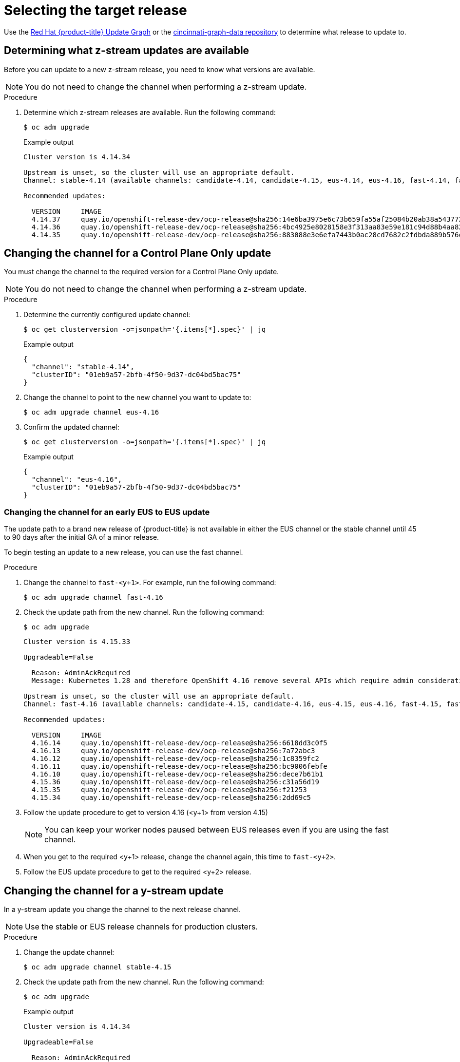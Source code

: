 // Module included in the following assemblies:
//
// * edge_computing/day_2_core_cnf_clusters/updating/telco-update-api.adoc

:_mod-docs-content-type: PROCEDURE
[id="telco-update-selecting-the-target-release_{context}"]
= Selecting the target release

Use the link:https://access.redhat.com/labs/ocpupgradegraph/update_path[Red Hat {product-title} Update Graph] or the
link:https://github.com/openshift/cincinnati-graph-data/tree/master/channels[cincinnati-graph-data repository] to determine what release to update to.

[id="telco-update-determining-available-z-streams_{context}"]
== Determining what z-stream updates are available

Before you can update to a new z-stream release, you need to know what versions are available.

[NOTE]
====
You do not need to change the channel when performing a z-stream update.
====

.Procedure
. Determine which z-stream releases are available.
Run the following command:
+
[source,terminal]
----
$ oc adm upgrade
----
+
.Example output
[source,terminal]
----
Cluster version is 4.14.34

Upstream is unset, so the cluster will use an appropriate default.
Channel: stable-4.14 (available channels: candidate-4.14, candidate-4.15, eus-4.14, eus-4.16, fast-4.14, fast-4.15, stable-4.14, stable-4.15)

Recommended updates:

  VERSION     IMAGE
  4.14.37     quay.io/openshift-release-dev/ocp-release@sha256:14e6ba3975e6c73b659fa55af25084b20ab38a543772ca70e184b903db73092b
  4.14.36     quay.io/openshift-release-dev/ocp-release@sha256:4bc4925e8028158e3f313aa83e59e181c94d88b4aa82a3b00202d6f354e8dfed
  4.14.35     quay.io/openshift-release-dev/ocp-release@sha256:883088e3e6efa7443b0ac28cd7682c2fdbda889b576edad626769bf956ac0858
----

[id="telco-update-changing-channel-eus-to-eus_{context}"]
== Changing the channel for a Control Plane Only update

You must change the channel to the required version for a Control Plane Only update.

[NOTE]
====
You do not need to change the channel when performing a z-stream update.
====

.Procedure
. Determine the currently configured update channel:
+
[source,terminal]
----
$ oc get clusterversion -o=jsonpath='{.items[*].spec}' | jq
----
+
.Example output
[source,terminal]
----
{
  "channel": "stable-4.14",
  "clusterID": "01eb9a57-2bfb-4f50-9d37-dc04bd5bac75"
}
----

. Change the channel to point to the new channel you want to update to:
+
[source,terminal]
----
$ oc adm upgrade channel eus-4.16
----

. Confirm the updated channel:
+
[source,terminal]
----
$ oc get clusterversion -o=jsonpath='{.items[*].spec}' | jq
----
+
.Example output
[source,terminal]
----
{
  "channel": "eus-4.16",
  "clusterID": "01eb9a57-2bfb-4f50-9d37-dc04bd5bac75"
}
----

[id="telco-update-changing-channel-early-eus-to-eus_{context}"]
=== Changing the channel for an early EUS to EUS update

The update path to a brand new release of {product-title} is not available in either the EUS channel or the stable channel until 45 to 90 days after the initial GA of a minor release.

To begin testing an update to a new release, you can use the fast channel.

.Procedure
. Change the channel to `fast-<y+1>`.
For example, run the following command:
+
[source,terminal]
----
$ oc adm upgrade channel fast-4.16
----

. Check the update path from the new channel.
Run the following command:
+
[source,terminal]
----
$ oc adm upgrade
----
+
[source,terminal]
----
Cluster version is 4.15.33

Upgradeable=False

  Reason: AdminAckRequired
  Message: Kubernetes 1.28 and therefore OpenShift 4.16 remove several APIs which require admin consideration. Please see the knowledge article https://access.redhat.com/articles/6958394 for details and instructions.

Upstream is unset, so the cluster will use an appropriate default.
Channel: fast-4.16 (available channels: candidate-4.15, candidate-4.16, eus-4.15, eus-4.16, fast-4.15, fast-4.16, stable-4.15, stable-4.16)

Recommended updates:

  VERSION     IMAGE
  4.16.14     quay.io/openshift-release-dev/ocp-release@sha256:6618dd3c0f5
  4.16.13     quay.io/openshift-release-dev/ocp-release@sha256:7a72abc3
  4.16.12     quay.io/openshift-release-dev/ocp-release@sha256:1c8359fc2
  4.16.11     quay.io/openshift-release-dev/ocp-release@sha256:bc9006febfe
  4.16.10     quay.io/openshift-release-dev/ocp-release@sha256:dece7b61b1
  4.15.36     quay.io/openshift-release-dev/ocp-release@sha256:c31a56d19
  4.15.35     quay.io/openshift-release-dev/ocp-release@sha256:f21253
  4.15.34     quay.io/openshift-release-dev/ocp-release@sha256:2dd69c5
----

. Follow the update procedure to get to version 4.16 (<y+1> from version 4.15)
+
[NOTE]
====
You can keep your worker nodes paused between EUS releases even if you are using the fast channel.
====

. When you get to the required <y+1> release, change the channel again, this time to `fast-<y+2>`.

. Follow the EUS update procedure to get to the required <y+2> release.

[id="telco-update-updating-y-stream_{context}"]
== Changing the channel for a y-stream update

In a y-stream update you change the channel to the next release channel.

[NOTE]
====
Use the stable or EUS release channels for production clusters.
====

.Procedure
. Change the update channel:
+
[source,terminal]
----
$ oc adm upgrade channel stable-4.15
----

. Check the update path from the new channel.
Run the following command:
+
[source,terminal]
----
$ oc adm upgrade
----
+
.Example output
[source,terminal]
----
Cluster version is 4.14.34

Upgradeable=False

  Reason: AdminAckRequired
  Message: Kubernetes 1.27 and therefore OpenShift 4.15 remove several APIs which require admin consideration. Please see the knowledge article https://access.redhat.com/articles/6958394 for details and instructions.

Upstream is unset, so the cluster will use an appropriate default.
Channel: stable-4.15 (available channels: candidate-4.14, candidate-4.15, eus-4.14, eus-4.15, fast-4.14, fast-4.15, stable-4.14, stable-4.15)

Recommended updates:

  VERSION     IMAGE
  4.15.33     quay.io/openshift-release-dev/ocp-release@sha256:7142dd4b560
  4.15.32     quay.io/openshift-release-dev/ocp-release@sha256:cda8ea5b13dc9
  4.15.31     quay.io/openshift-release-dev/ocp-release@sha256:07cf61e67d3eeee
  4.15.30     quay.io/openshift-release-dev/ocp-release@sha256:6618dd3c0f5
  4.15.29     quay.io/openshift-release-dev/ocp-release@sha256:7a72abc3
  4.15.28     quay.io/openshift-release-dev/ocp-release@sha256:1c8359fc2
  4.15.27     quay.io/openshift-release-dev/ocp-release@sha256:bc9006febfe
  4.15.26     quay.io/openshift-release-dev/ocp-release@sha256:dece7b61b1
  4.14.38     quay.io/openshift-release-dev/ocp-release@sha256:c93914c62d7
  4.14.37     quay.io/openshift-release-dev/ocp-release@sha256:c31a56d19
  4.14.36     quay.io/openshift-release-dev/ocp-release@sha256:f21253
  4.14.35     quay.io/openshift-release-dev/ocp-release@sha256:2dd69c5
----